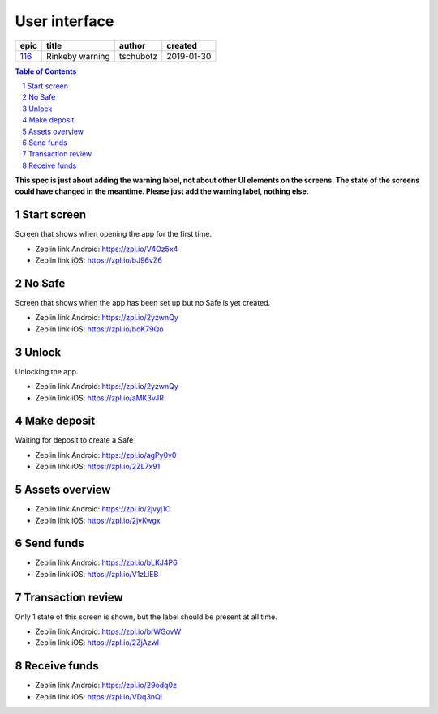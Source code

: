 =====================
User interface
=====================

======  ===============  =========  ==========
 epic        title        author     created
======  ===============  =========  ==========
`116`_  Rinkeby warning  tschubotz  2019-01-30
======  ===============  =========  ==========

.. _116: https://github.com/gnosis/safe/issues/116

.. sectnum::
.. contents:: Table of Contents
    :local:
    :depth: 2

**This spec is just about adding the warning label, not about other UI
elements on the screens. The state of the screens could have changed in
the meantime. Please just add the warning label, nothing else.**

Start screen
------------------

Screen that shows when opening the app for the first time.

.. raw:: html

  <table>
    <tr>
      <td>
        <img src="screens/android/start_screen.png" width="320px"/>
      </td>
      <td>
        <img src="screens/ios/start_screen.png" width="320px"/>
      </td>
    </tr>
  </table>

* Zeplin link Android: https://zpl.io/V4Oz5x4
* Zeplin link iOS: https://zpl.io/bJ96vZ6


No Safe
------------------

Screen that shows when the app has been set up but no Safe is yet created.

.. raw:: html

  <table>
    <tr>
      <td>
        <img src="screens/android/no_safe.png" width="320px"/>
      </td>
      <td>
        <img src="screens/ios/no_safe.png" width="320px"/>
      </td>
    </tr>
  </table>

* Zeplin link Android: https://zpl.io/2yzwnQy
* Zeplin link iOS: https://zpl.io/boK79Qo


Unlock
------------------

Unlocking the app.

.. raw:: html

  <table>
    <tr>
      <td>
        <img src="screens/android/unlock.png" width="320px"/>
      </td>
      <td>
        <img src="screens/ios/unlock.png" width="320px"/>
      </td>
    </tr>
  </table>

* Zeplin link Android: https://zpl.io/2yzwnQy
* Zeplin link iOS: https://zpl.io/aMK3vJR


Make deposit
------------------

Waiting for deposit to create a Safe

.. raw:: html

  <table>
    <tr>
      <td>
        <img src="screens/android/make_deposit.png" width="320px"/>
      </td>
      <td>
        <img src="screens/ios/make_deposit.png" width="320px"/>
      </td>
    </tr>
  </table>

* Zeplin link Android: https://zpl.io/agPy0v0
* Zeplin link iOS: https://zpl.io/2ZL7x91


Assets overview
------------------

.. raw:: html

  <table>
    <tr>
      <td>
        <img src="screens/android/assets_overview.png" width="320px"/>
      </td>
      <td>
        <img src="screens/ios/assets_overview.png" width="320px"/>
      </td>
    </tr>
  </table>

* Zeplin link Android: https://zpl.io/2jvyj1O
* Zeplin link iOS: https://zpl.io/2jvKwgx


Send funds
------------------

.. raw:: html

  <table>
    <tr>
      <td>
        <img src="screens/android/send_funds.png" width="320px"/>
      </td>
      <td>
        <img src="screens/ios/send_funds.png" width="320px"/>
      </td>
    </tr>
  </table>

* Zeplin link Android: https://zpl.io/bLKJ4P6
* Zeplin link iOS: https://zpl.io/V1zLlEB


Transaction review
------------------

Only 1 state of this screen is shown, but the label should be present
at all time.

.. raw:: html

  <table>
    <tr>
      <td>
        <img src="screens/android/transaction_review.png" width="320px"/>
      </td>
      <td>
        <img src="screens/ios/transaction_review.png" width="320px"/>
      </td>
    </tr>
  </table>

* Zeplin link Android: https://zpl.io/brWGovW
* Zeplin link iOS: https://zpl.io/2ZjAzwl


Receive funds
------------------

.. raw:: html

  <table>
    <tr>
      <td>
        <img src="screens/android/receive_funds.png" width="320px"/>
      </td>
      <td>
        <img src="screens/ios/receive_funds.png" width="320px"/>
      </td>
    </tr>
  </table>

* Zeplin link Android: https://zpl.io/29odq0z
* Zeplin link iOS: https://zpl.io/VDq3nQl
